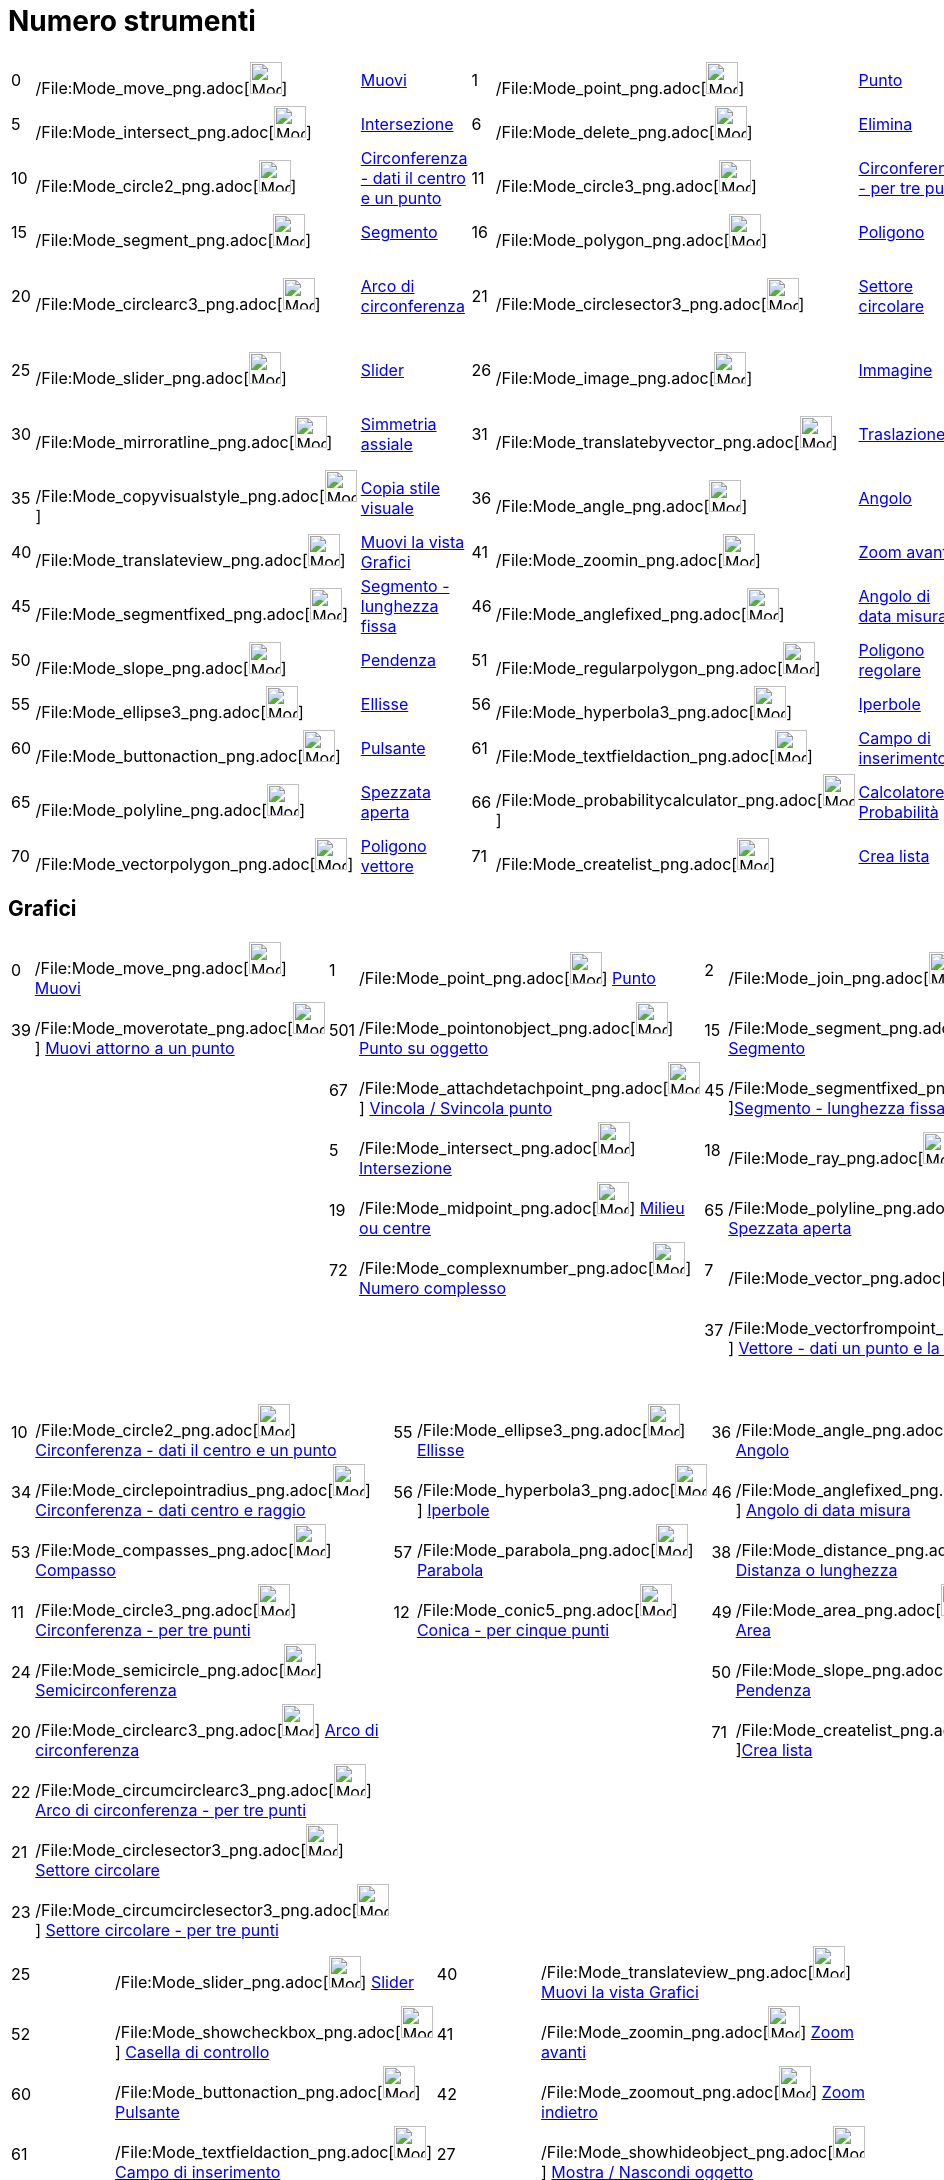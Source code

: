 = Numero strumenti

[cols=",,,,,,,,,,,,,,",]
|===
|0 |/File:Mode_move_png.adoc[image:Mode_move.png[Mode move.png,width=32,height=32]]
|xref:/tools/Strumento_Muovi.adoc[Muovi] |1 |/File:Mode_point_png.adoc[image:Mode_point.png[Mode
point.png,width=32,height=32]] |xref:/tools/Strumento_Punto.adoc[Punto] |2
|/File:Mode_join_png.adoc[image:Mode_join.png[Mode join.png,width=32,height=32]]
|xref:/tools/Strumento_Retta.adoc[Retta] |3 |/File:Mode_parallel_png.adoc[image:Mode_parallel.png[Mode
parallel.png,width=32,height=32]] |xref:/tools/Strumento_Retta_parallela.adoc[Retta parallela] |4
|/File:Mode_orthogonal_png.adoc[image:Mode_orthogonal.png[Mode orthogonal.png,width=32,height=32]]
|xref:/tools/Strumento_Retta_perpendicolare.adoc[Retta perpendicolare]

|5 |/File:Mode_intersect_png.adoc[image:Mode_intersect.png[Mode intersect.png,width=32,height=32]]
|xref:/tools/Strumento_Intersezione.adoc[Intersezione] |6 |/File:Mode_delete_png.adoc[image:Mode_delete.png[Mode
delete.png,width=32,height=32]] |xref:/tools/Strumento_Elimina.adoc[Elimina] |7
|/File:Mode_vector_png.adoc[image:Mode_vector.png[Mode vector.png,width=32,height=32]]
|xref:/tools/Strumento_Vettore.adoc[Vettore] |8 |/File:Mode_linebisector_png.adoc[image:Mode_linebisector.png[Mode
linebisector.png,width=32,height=32]] |xref:/tools/Strumento_Asse_di_un_segmento.adoc[Asse di un segmento] |9
|/File:Mode_angularbisector_png.adoc[image:Mode_angularbisector.png[Mode angularbisector.png,width=32,height=32]]
|xref:/tools/Strumento_Bisettrice.adoc[Bisettrice]

|10 |/File:Mode_circle2_png.adoc[image:Mode_circle2.png[Mode circle2.png,width=32,height=32]]
|xref:/tools/Strumento_Circonferenza_dati_il_centro_e_un_punto.adoc[Circonferenza - dati il centro e un punto] |11
|/File:Mode_circle3_png.adoc[image:Mode_circle3.png[Mode circle3.png,width=32,height=32]]
|xref:/tools/Strumento_Circonferenza_per_tre_punti.adoc[Circonferenza - per tre punti] |12
|/File:Mode_conic5_png.adoc[image:Mode_conic5.png[Mode conic5.png,width=32,height=32]]
|xref:/tools/Strumento_Conica_per_cinque_punti.adoc[Conica - per cinque punti] |13
|/File:Mode_tangent_png.adoc[image:Mode_tangent.png[Mode tangent.png,width=32,height=32]]
|xref:/tools/Strumento_Tangenti.adoc[Tangenti] |14 |/File:Mode_relation_png.adoc[image:Mode_relation.png[Mode
relation.png,width=32,height=32]] |xref:/tools/Strumento_Relazione.adoc[Relazione]

|15 |/File:Mode_segment_png.adoc[image:Mode_segment.png[Mode segment.png,width=32,height=32]]
|xref:/tools/Strumento_Segmento.adoc[Segmento] |16 |/File:Mode_polygon_png.adoc[image:Mode_polygon.png[Mode
polygon.png,width=32,height=32]] |xref:/tools/Strumento_Poligono.adoc[Poligono] |17
|/File:Mode_text_png.adoc[image:Mode_text.png[Mode text.png,width=32,height=32]]
|xref:/tools/Strumento_Testo.adoc[Testo] |18 |/File:Mode_ray_png.adoc[image:Mode_ray.png[Mode
ray.png,width=32,height=32]] |xref:/tools/Strumento_Semiretta.adoc[Semiretta] |19
|/File:Mode_midpoint_png.adoc[image:Mode_midpoint.png[Mode midpoint.png,width=32,height=32]]
|xref:/tools/Strumento_Punto_medio_o_centro.adoc[Punto medio o centro]

|20 |/File:Mode_circlearc3_png.adoc[image:Mode_circlearc3.png[Mode circlearc3.png,width=32,height=32]]
|xref:/tools/Strumento_Arco_di_circonferenza.adoc[Arco di circonferenza] |21
|/File:Mode_circlesector3_png.adoc[image:Mode_circlesector3.png[Mode circlesector3.png,width=32,height=32]]
|xref:/tools/Strumento_Settore_circolare.adoc[Settore circolare] |22
|/File:Mode_circumcirclearc3_png.adoc[image:Mode_circumcirclearc3.png[Mode circumcirclearc3.png,width=32,height=32]]
|xref:/tools/Strumento_Arco_di_circonferenza_per_tre_punti.adoc[Arco di circonferenza - per tre punti] |23
|/File:Mode_circumcirclesector3_png.adoc[image:Mode_circumcirclesector3.png[Mode
circumcirclesector3.png,width=32,height=32]] |xref:/tools/Strumento_Settore_circolare_per_tre_punti.adoc[Settore
circolare - per tre punti] |24 |/File:Mode_semicircle_png.adoc[image:Mode_semicircle.png[Mode
semicircle.png,width=32,height=32]] |xref:/tools/Strumento_Semicirconferenza.adoc[Semicirconferenza]

|25 |/File:Mode_slider_png.adoc[image:Mode_slider.png[Mode slider.png,width=32,height=32]]
|xref:/tools/Strumento_Slider.adoc[Slider] |26 |/File:Mode_image_png.adoc[image:Mode_image.png[Mode
image.png,width=32,height=32]] |xref:/tools/Strumento_Immagine.adoc[Immagine] |27
|/File:Mode_showhideobject_png.adoc[image:Mode_showhideobject.png[Mode showhideobject.png,width=32,height=32]]
|xref:/tools/Strumento_Mostra_Nascondi_oggetto.adoc[Mostra / Nascondi oggetto] |28
|/File:Mode_showhidelabel_png.adoc[image:Mode_showhidelabel.png[Mode showhidelabel.png,width=32,height=32]]
|xref:/tools/Strumento_Mostra_Nascondi_etichetta.adoc[Mostra / Nascondi etichetta] |29
|/File:Mode_mirroratpoint_png.adoc[image:Mode_mirroratpoint.png[Mode mirroratpoint.png,width=32,height=32]]
|xref:/tools/Strumento_Simmetria_centrale.adoc[Simmetria centrale centrale]

|30 |/File:Mode_mirroratline_png.adoc[image:Mode_mirroratline.png[Mode mirroratline.png,width=32,height=32]]
|xref:/tools/Strumento_Simmetria_assiale.adoc[Simmetria assiale] |31
|/File:Mode_translatebyvector_png.adoc[image:Mode_translatebyvector.png[Mode translatebyvector.png,width=32,height=32]]
|xref:/tools/Strumento_Traslazione.adoc[Traslazione] |32
|/File:Mode_rotatebyangle_png.adoc[image:Mode_rotatebyangle.png[Mode rotatebyangle.png,width=32,height=32]]
|xref:/tools/Strumento_Rotazione.adoc[Rotazione] |33
|/File:Mode_dilatefrompoint_png.adoc[image:Mode_dilatefrompoint.png[Mode dilatefrompoint.png,width=32,height=32]]
|xref:/tools/Strumento_Omotetia.adoc[Omotetia] |34
|/File:Mode_circlepointradius_png.adoc[image:Mode_circlepointradius.png[Mode circlepointradius.png,width=32,height=32]]
|xref:/tools/Strumento_Circonferenza_dati_centro_e_raggio.adoc[Circonferenza - dati centro e raggio]

|35 |/File:Mode_copyvisualstyle_png.adoc[image:Mode_copyvisualstyle.png[Mode copyvisualstyle.png,width=32,height=32]]
|xref:/tools/Strumento_Copia_stile_visuale.adoc[Copia stile visuale] |36
|/File:Mode_angle_png.adoc[image:Mode_angle.png[Mode angle.png,width=32,height=32]]
|xref:/tools/Strumento_Angolo.adoc[Angolo] |37 |/File:Mode_vectorfrompoint_png.adoc[image:Mode_vectorfrompoint.png[Mode
vectorfrompoint.png,width=32,height=32]] |xref:/tools/Strumento_Vettore_dati_un_punto_e_la_direzione.adoc[Vettore - dati
un punto e la direzione] |38 |/File:Mode_distance_png.adoc[image:Mode_distance.png[Mode
distance.png,width=32,height=32]] |xref:/tools/Strumento_Distanza_o_lunghezza.adoc[Distanza o lunghezza] |39
|/File:Mode_moverotate_png.adoc[image:Mode_moverotate.png[Mode moverotate.png,width=32,height=32]]
|xref:/tools/Strumento_Muovi_attorno_a_un_punto.adoc[Muovi attorno a un punto]

|40 |/File:Mode_translateview_png.adoc[image:Mode_translateview.png[Mode translateview.png,width=32,height=32]]
|xref:/tools/Strumento_Muovi_la_vista_Grafici.adoc[Muovi la vista Grafici] |41
|/File:Mode_zoomin_png.adoc[image:Mode_zoomin.png[Mode zoomin.png,width=32,height=32]]
|xref:/tools/Strumento_Zoom_avanti.adoc[Zoom avanti] |42 |/File:Mode_zoomout_png.adoc[image:Mode_zoomout.png[Mode
zoomout.png,width=32,height=32]] |xref:/tools/Strumento_Zoom_indietro.adoc[Zoom indietro] | | | |44
|/File:Mode_polardiameter_png.adoc[image:Mode_polardiameter.png[Mode polardiameter.png,width=32,height=32]]
|xref:/tools/Strumento_Polare_o_diametro.adoc[Polare o diametro]

|45 |/File:Mode_segmentfixed_png.adoc[image:Mode_segmentfixed.png[Mode segmentfixed.png,width=32,height=32]]
|xref:/tools/Strumento_Segmento_lunghezza_fissa.adoc[Segmento - lunghezza fissa] |46
|/File:Mode_anglefixed_png.adoc[image:Mode_anglefixed.png[Mode anglefixed.png,width=32,height=32]]
|xref:/tools/Strumento_Angolo_di_data_misura.adoc[Angolo di data misura] |47
|/File:Mode_locus_png.adoc[image:Mode_locus.png[Mode locus.png,width=32,height=32]]
|xref:/tools/Strumento_Luogo.adoc[Luogo] | | | |49 |/File:Mode_area_png.adoc[image:Mode_area.png[Mode
area.png,width=32,height=32]] |xref:/tools/Strumento_Area.adoc[Area]

|50 |/File:Mode_slope_png.adoc[image:Mode_slope.png[Mode slope.png,width=32,height=32]]
|xref:/tools/Strumento_Pendenza.adoc[Pendenza] |51
|/File:Mode_regularpolygon_png.adoc[image:Mode_regularpolygon.png[Mode regularpolygon.png,width=32,height=32]]
|xref:/tools/Strumento_Poligono_regolare.adoc[Poligono regolare] |52
|/File:Mode_showcheckbox_png.adoc[image:Mode_showcheckbox.png[Mode showcheckbox.png,width=32,height=32]]
|xref:/tools/Strumento_Casella_di_controllo.adoc[Casella di controllo] |53
|/File:Mode_compasses_png.adoc[image:Mode_compasses.png[Mode compasses.png,width=32,height=32]]
|xref:/tools/Strumento_Compasso.adoc[Compasso] |54
|/File:Mode_mirroratcircle_png.adoc[image:Mode_mirroratcircle.png[Mode mirroratcircle.png,width=32,height=32]]
|xref:/tools/Strumento_Inversione_circolare.adoc[Inversione circolare]

|55 |/File:Mode_ellipse3_png.adoc[image:Mode_ellipse3.png[Mode ellipse3.png,width=32,height=32]]
|xref:/tools/Strumento_Ellisse.adoc[Ellisse] |56 |/File:Mode_hyperbola3_png.adoc[image:Mode_hyperbola3.png[Mode
hyperbola3.png,width=32,height=32]] |xref:/tools/Strumento_Iperbole.adoc[Iperbole] |57
|/File:Mode_parabola_png.adoc[image:Mode_parabola.png[Mode parabola.png,width=32,height=32]]
|xref:/tools/Strumento_Parabola.adoc[Parabola] |58 |/File:Mode_fitline_png.adoc[image:Mode_fitline.png[Mode
fitline.png,width=32,height=32]] |xref:/tools/Strumento_Retta_di_regressione.adoc[Retta di regressione] | | |

|60 |/File:Mode_buttonaction_png.adoc[image:Mode_buttonaction.png[Mode buttonaction.png,width=32,height=32]]
|xref:/tools/Strumento_Pulsante.adoc[Pulsante] |61
|/File:Mode_textfieldaction_png.adoc[image:Mode_textfieldaction.png[Mode textfieldaction.png,width=32,height=32]]
|xref:/tools/Strumento_Campo_di_inserimento.adoc[Campo di inserimento] |62
|/File:Mode_pen_png.adoc[image:Mode_pen.png[Mode pen.png,width=32,height=32]] |xref:/tools/Strumento_Penna.adoc[Penna] |
| | |64 |/File:Mode_rigidpolygon_png.adoc[image:Mode_rigidpolygon.png[Mode rigidpolygon.png,width=32,height=32]]
|xref:/tools/Strumento_Poligono_rigido.adoc[Poligono rigido]

|65 |/File:Mode_polyline_png.adoc[image:Mode_polyline.png[Mode polyline.png,width=32,height=32]]
|xref:/tools/Strumento_Spezzata_aperta.adoc[Spezzata aperta] |66
|/File:Mode_probabilitycalculator_png.adoc[image:Mode_probabilitycalculator.png[Mode
probabilitycalculator.png,width=32,height=32]] |xref:/Calcolatore_di_Probabilit%C3%A0.adoc[Calcolatore di Probabilità]
|67 |/File:Mode_attachdetachpoint_png.adoc[image:Mode_attachdetachpoint.png[Mode
attachdetachpoint.png,width=32,height=32]] |xref:/tools/Strumento_Vincola_Svincola_punto.adoc[Vincola / Svincola punto]
|68 |/File:Mode_functioninspector_png.adoc[image:Mode_functioninspector.png[Mode
functioninspector.png,width=32,height=32]] |xref:/tools/Strumento_Assistente_Funzioni.adoc[Assistente Funzioni] | | |

|70 |/File:Mode_vectorpolygon_png.adoc[image:Mode_vectorpolygon.png[Mode vectorpolygon.png,width=32,height=32]]
|xref:/tools/Strumento_Poligono_vettore.adoc[Poligono vettore] |71
|/File:Mode_createlist_png.adoc[image:Mode_createlist.png[Mode createlist.png,width=32,height=32]]
|xref:/tools/Strumento_Crea_lista.adoc[Crea lista] |72
|/File:Mode_complexnumber_png.adoc[image:Mode_complexnumber.png[Mode complexnumber.png,width=32,height=32]]
|xref:/tools/Strumento_Numero_complesso.adoc[Numero complesso] |73
|/File:Mode_freehandshape_png.adoc[image:Mode_freehandshape.png[Mode freehandshape.png,width=32,height=32]]
|xref:/tools/Strumento_Grafico_a_mano_libera.adoc[Grafico a mano libera] |501
|/File:Mode_pointonobject_png.adoc[image:Mode_pointonobject.png[Mode pointonobject.png,width=32,height=32]]
|xref:/tools/Strumento_Punto_su_oggetto.adoc[Punto su oggetto]
|===

== [#Grafici]#Grafici#

[cols=",,,,,,,,,",]
|===
|0 |/File:Mode_move_png.adoc[image:Mode_move.png[Mode move.png,width=32,height=32]]
xref:/tools/Strumento_Muovi.adoc[Muovi] |1 |/File:Mode_point_png.adoc[image:Mode_point.png[Mode
point.png,width=32,height=32]] xref:/tools/Strumento_Punto.adoc[Punto] |2
|/File:Mode_join_png.adoc[image:Mode_join.png[Mode join.png,width=32,height=32]] xref:/tools/Strumento_Retta.adoc[Retta]
|4 |/File:Mode_orthogonal_png.adoc[image:Mode_orthogonal.png[Mode orthogonal.png,width=32,height=32]]
xref:/tools/Strumento_Retta_perpendicolare.adoc[Retta perpendicolare] |16
|/File:Mode_polygon_png.adoc[image:Mode_polygon.png[Mode polygon.png,width=32,height=32]]
xref:/tools/Strumento_Poligono.adoc[Poligono]

|39 |/File:Mode_moverotate_png.adoc[image:Mode_moverotate.png[Mode moverotate.png,width=32,height=32]]
xref:/tools/Strumento_Muovi_attorno_a_un_punto.adoc[Muovi attorno a un punto] |501
|/File:Mode_pointonobject_png.adoc[image:Mode_pointonobject.png[Mode pointonobject.png,width=32,height=32]]
xref:/tools/Strumento_Punto_su_oggetto.adoc[Punto su oggetto] |15
|/File:Mode_segment_png.adoc[image:Mode_segment.png[Mode segment.png,width=32,height=32]]
xref:/tools/Strumento_Segmento.adoc[Segmento] |3 |/File:Mode_parallel_png.adoc[image:Mode_parallel.png[Mode
parallel.png,width=32,height=32]] xref:/tools/Strumento_Retta_parallela.adoc[Retta parallela] |51
|/File:Mode_regularpolygon_png.adoc[image:Mode_regularpolygon.png[Mode regularpolygon.png,width=32,height=32]]
xref:/tools/Strumento_Poligono_regolare.adoc[Poligono regolare]

| | |67 |/File:Mode_attachdetachpoint_png.adoc[image:Mode_attachdetachpoint.png[Mode
attachdetachpoint.png,width=32,height=32]] xref:/tools/Strumento_Vincola_Svincola_punto.adoc[Vincola / Svincola punto]
|45 |/File:Mode_segmentfixed_png.adoc[image:Mode_segmentfixed.png[Mode
segmentfixed.png,width=32,height=32]]xref:/tools/Strumento_Segmento_lunghezza_fissa.adoc[Segmento - lunghezza fissa] |8
|/File:Mode_linebisector_png.adoc[image:Mode_linebisector.png[Mode linebisector.png,width=32,height=32]]
xref:/tools/Strumento_Asse_di_un_segmento.adoc[Asse di un segmento] |64
|/File:Mode_rigidpolygon_png.adoc[image:Mode_rigidpolygon.png[Mode rigidpolygon.png,width=32,height=32]]
xref:/tools/Strumento_Poligono_rigido.adoc[Poligono rigido]

| | |5 |/File:Mode_intersect_png.adoc[image:Mode_intersect.png[Mode intersect.png,width=32,height=32]]
xref:/tools/Strumento_Intersezione.adoc[Intersezione] |18 |/File:Mode_ray_png.adoc[image:Mode_ray.png[Mode
ray.png,width=32,height=32]] xref:/tools/Strumento_Semiretta.adoc[Semiretta] |9
|/File:Mode_angularbisector_png.adoc[image:Mode_angularbisector.png[Mode angularbisector.png,width=32,height=32]]
xref:/tools/Strumento_Bisettrice.adoc[Bisettrice] |70
|/File:Mode_vectorpolygon_png.adoc[image:Mode_vectorpolygon.png[Mode vectorpolygon.png,width=32,height=32]]
xref:/tools/Strumento_Poligono_vettore.adoc[Poligono vettore]

| | |19 |/File:Mode_midpoint_png.adoc[image:Mode_midpoint.png[Mode midpoint.png,width=32,height=32]]
xref:/tools/Strumento_Punto_medio_o_centro.adoc[Milieu ou centre] |65
|/File:Mode_polyline_png.adoc[image:Mode_polyline.png[Mode polyline.png,width=32,height=32]]
xref:/tools/Strumento_Spezzata_aperta.adoc[Spezzata aperta] |13 |/File:Mode_tangent_png.adoc[image:Mode_tangent.png[Mode
tangent.png,width=32,height=32]] xref:/tools/Strumento_Tangenti.adoc[Tangenti] | |

| | |72 |/File:Mode_complexnumber_png.adoc[image:Mode_complexnumber.png[Mode complexnumber.png,width=32,height=32]]
xref:/tools/Strumento_Numero_complesso.adoc[Numero complesso] |7 |/File:Mode_vector_png.adoc[image:Mode_vector.png[Mode
vector.png,width=32,height=32]] xref:/tools/Strumento_Vettore.adoc[Vettore] |44
|/File:Mode_polardiameter_png.adoc[image:Mode_polardiameter.png[Mode polardiameter.png,width=32,height=32]]
xref:/tools/Strumento_Polare_o_diametro.adoc[Polare o diametro] | |

| | | | |37 |/File:Mode_vectorfrompoint_png.adoc[image:Mode_vectorfrompoint.png[Mode
vectorfrompoint.png,width=32,height=32]] xref:/tools/Strumento_Vettore_dati_un_punto_e_la_direzione.adoc[Vettore - dati
un punto e la direzione] |58 |/File:Mode_fitline_png.adoc[image:Mode_fitline.png[Mode fitline.png,width=32,height=32]]
xref:/tools/Strumento_Retta_di_regressione.adoc[Retta di regressione] | |

| | | | | | |47 |/File:Mode_locus_png.adoc[image:Mode_locus.png[Mode locus.png,width=32,height=32]]
xref:/tools/Strumento_Luogo.adoc[Luogo] | |
|===

[cols=",,,,,,,,,",]
|===
|10 |/File:Mode_circle2_png.adoc[image:Mode_circle2.png[Mode circle2.png,width=32,height=32]]
xref:/tools/Strumento_Circonferenza_dati_il_centro_e_un_punto.adoc[Circonferenza - dati il centro e un punto] |55
|/File:Mode_ellipse3_png.adoc[image:Mode_ellipse3.png[Mode ellipse3.png,width=32,height=32]]
xref:/tools/Strumento_Ellisse.adoc[Ellisse] |36 |/File:Mode_angle_png.adoc[image:Mode_angle.png[Mode
angle.png,width=32,height=32]] xref:/tools/Strumento_Angolo.adoc[Angolo] |30
|/File:Mode_mirroratline_png.adoc[image:Mode_mirroratline.png[Mode mirroratline.png,width=32,height=32]]
xref:/tools/Strumento_Simmetria_assiale.adoc[Simmetria assiale] |17 |/File:Mode_text_png.adoc[image:Mode_text.png[Mode
text.png,width=32,height=32]] xref:/tools/Strumento_Testo.adoc[Testo]

|34 |/File:Mode_circlepointradius_png.adoc[image:Mode_circlepointradius.png[Mode
circlepointradius.png,width=32,height=32]] xref:/tools/Strumento_Circonferenza_dati_centro_e_raggio.adoc[Circonferenza -
dati centro e raggio] |56 |/File:Mode_hyperbola3_png.adoc[image:Mode_hyperbola3.png[Mode
hyperbola3.png,width=32,height=32]] xref:/tools/Strumento_Iperbole.adoc[Iperbole] |46
|/File:Mode_anglefixed_png.adoc[image:Mode_anglefixed.png[Mode anglefixed.png,width=32,height=32]]
xref:/tools/Strumento_Angolo_di_data_misura.adoc[Angolo di data misura] |29
|/File:Mode_mirroratpoint_png.adoc[image:Mode_mirroratpoint.png[Mode mirroratpoint.png,width=32,height=32]]
xref:/tools/Strumento_Simmetria_centrale.adoc[Simmetria centrale] |26
|/File:Mode_image_png.adoc[image:Mode_image.png[Mode image.png,width=32,height=32]]
xref:/tools/Strumento_Immagine.adoc[Immagine]

|53 |/File:Mode_compasses_png.adoc[image:Mode_compasses.png[Mode compasses.png,width=32,height=32]]
xref:/tools/Strumento_Compasso.adoc[Compasso] |57 |/File:Mode_parabola_png.adoc[image:Mode_parabola.png[Mode
parabola.png,width=32,height=32]] xref:/tools/Strumento_Parabola.adoc[Parabola] |38
|/File:Mode_distance_png.adoc[image:Mode_distance.png[Mode distance.png,width=32,height=32]]
xref:/tools/Strumento_Distanza_o_lunghezza.adoc[Distanza o lunghezza] |54
|/File:Mode_mirroratcircle_png.adoc[image:Mode_mirroratcircle.png[Mode mirroratcircle.png,width=32,height=32]]
xref:/tools/Strumento_Inversione_circolare.adoc[Inversione circolare] |62
|/File:Mode_pen_png.adoc[image:Mode_pen.png[Mode pen.png,width=32,height=32]] xref:/tools/Strumento_Penna.adoc[Penna]

|11 |/File:Mode_circle3_png.adoc[image:Mode_circle3.png[Mode circle3.png,width=32,height=32]]
xref:/tools/Strumento_Circonferenza_per_tre_punti.adoc[Circonferenza - per tre punti] |12
|/File:Mode_conic5_png.adoc[image:Mode_conic5.png[Mode conic5.png,width=32,height=32]]
xref:/tools/Strumento_Conica_per_cinque_punti.adoc[Conica - per cinque punti] |49
|/File:Mode_area_png.adoc[image:Mode_area.png[Mode area.png,width=32,height=32]] xref:/tools/Strumento_Area.adoc[Area]
|32 |/File:Mode_rotatebyangle_png.adoc[image:Mode_rotatebyangle.png[Mode rotatebyangle.png,width=32,height=32]]
xref:/tools/Strumento_Rotazione.adoc[Rotazione] |73 |/File:Mode_freehandshape_png.adoc[image:Mode_freehandshape.png[Mode
freehandshape.png,width=32,height=32]] xref:/tools/Strumento_Grafico_a_mano_libera.adoc[Grafico a mano libera]

|24 |/File:Mode_semicircle_png.adoc[image:Mode_semicircle.png[Mode semicircle.png,width=32,height=32]]
xref:/tools/Strumento_Semicirconferenza.adoc[Semicirconferenza] | | |50
|/File:Mode_slope_png.adoc[image:Mode_slope.png[Mode slope.png,width=32,height=32]]
xref:/tools/Strumento_Pendenza.adoc[Pendenza] |31
|/File:Mode_translatebyvector_png.adoc[image:Mode_translatebyvector.png[Mode translatebyvector.png,width=32,height=32]]
xref:/tools/Strumento_Traslazione.adoc[Traslazione] |14 |/File:Mode_relation_png.adoc[image:Mode_relation.png[Mode
relation.png,width=32,height=32]] xref:/tools/Strumento_Relazione.adoc[Relazione]

|20 |/File:Mode_circlearc3_png.adoc[image:Mode_circlearc3.png[Mode circlearc3.png,width=32,height=32]]
xref:/tools/Strumento_Arco_di_circonferenza.adoc[Arco di circonferenza] | | |71
|/File:Mode_createlist_png.adoc[image:Mode_createlist.png[Mode
createlist.png,width=32,height=32]]xref:/tools/Strumento_Crea_lista.adoc[Crea lista] |33
|/File:Mode_dilatefrompoint_png.adoc[image:Mode_dilatefrompoint.png[Mode dilatefrompoint.png,width=32,height=32]]
xref:/tools/Strumento_Omotetia.adoc[Omotetia] |66
|/File:Mode_probabilitycalculator_png.adoc[image:Mode_probabilitycalculator.png[Mode
probabilitycalculator.png,width=32,height=32]] xref:/Calcolatore_di_Probabilit%C3%A0.adoc[Calcolatore di Probabilità]

|22 |/File:Mode_circumcirclearc3_png.adoc[image:Mode_circumcirclearc3.png[Mode circumcirclearc3.png,width=32,height=32]]
xref:/tools/Strumento_Arco_di_circonferenza_per_tre_punti.adoc[Arco di circonferenza - per tre punti] | | | | | | |68
|/File:Mode_functioninspector_png.adoc[image:Mode_functioninspector.png[Mode
functioninspector.png,width=32,height=32]]xref:/tools/Strumento_Assistente_Funzioni.adoc[Assistente Funzioni]

|21 |/File:Mode_circlesector3_png.adoc[image:Mode_circlesector3.png[Mode circlesector3.png,width=32,height=32]]
xref:/tools/Strumento_Settore_circolare.adoc[Settore circolare] | | | | | | | |

|23 |/File:Mode_circumcirclesector3_png.adoc[image:Mode_circumcirclesector3.png[Mode
circumcirclesector3.png,width=32,height=32]] xref:/tools/Strumento_Settore_circolare_per_tre_punti.adoc[Settore
circolare - per tre punti] | | | | | | | |
|===

[cols=",,,",]
|===
|25 |/File:Mode_slider_png.adoc[image:Mode_slider.png[Mode slider.png,width=32,height=32]]
xref:/tools/Strumento_Slider.adoc[Slider] |40 |/File:Mode_translateview_png.adoc[image:Mode_translateview.png[Mode
translateview.png,width=32,height=32]] xref:/tools/Strumento_Muovi_la_vista_Grafici.adoc[Muovi la vista Grafici]

|52 |/File:Mode_showcheckbox_png.adoc[image:Mode_showcheckbox.png[Mode showcheckbox.png,width=32,height=32]]
xref:/tools/Strumento_Casella_di_controllo.adoc[Casella di controllo] |41
|/File:Mode_zoomin_png.adoc[image:Mode_zoomin.png[Mode zoomin.png,width=32,height=32]]
xref:/tools/Strumento_Zoom_avanti.adoc[Zoom avanti]

|60 |/File:Mode_buttonaction_png.adoc[image:Mode_buttonaction.png[Mode buttonaction.png,width=32,height=32]]
xref:/tools/Strumento_Pulsante.adoc[Pulsante] |42 |/File:Mode_zoomout_png.adoc[image:Mode_zoomout.png[Mode
zoomout.png,width=32,height=32]] xref:/tools/Strumento_Zoom_indietro.adoc[Zoom indietro]

|61 |/File:Mode_textfieldaction_png.adoc[image:Mode_textfieldaction.png[Mode textfieldaction.png,width=32,height=32]]
xref:/tools/Strumento_Campo_di_inserimento.adoc[Campo di inserimento] |27
|/File:Mode_showhideobject_png.adoc[image:Mode_showhideobject.png[Mode showhideobject.png,width=32,height=32]]
xref:/tools/Strumento_Mostra_Nascondi_oggetto.adoc[Mostra / Nascondi oggetto]

| | |28 |/File:Mode_showhidelabel_png.adoc[image:Mode_showhidelabel.png[Mode showhidelabel.png,width=32,height=32]]
xref:/tools/Strumento_Mostra_Nascondi_etichetta.adoc[Mostra / Nascondi etichetta]

| | |35 |/File:Mode_copyvisualstyle_png.adoc[image:Mode_copyvisualstyle.png[Mode
copyvisualstyle.png,width=32,height=32]] xref:/tools/Strumento_Copia_stile_visuale.adoc[Copia stile visuale]

| | |6 |/File:Mode_delete_png.adoc[image:Mode_delete.png[Mode delete.png,width=32,height=32]]
xref:/tools/Strumento_Elimina.adoc[Elimina]
|===

== [#Foglio_di_calcolo]#Foglio di calcolo#

[cols=",,,,,,,",]
|===
|0 |/File:Mode_move_png.adoc[image:Mode_move.png[Mode move.png,width=32,height=32]]
xref:/tools/Strumento_Muovi.adoc[Muovi] |2020 |/File:Mode_onevarstats_png.adoc[image:Mode_onevarstats.png[Mode
onevarstats.png,width=32,height=32]]xref:/tools/Strumento_Analisi_univariata.adoc[Analisi univariata] |2001
|/File:Mode_createlist_png.adoc[image:Mode_createlist.png[Mode
createlist.png,width=32,height=32]]xref:/tools/Strumento_Lista.adoc[Lista] |2040
|/File:Mode_sumcells_png.adoc[image:Mode_sumcells.png[Mode
sumcells.png,width=32,height=32]]xref:/tools/Strumento_Somma.adoc[Somma]

| | |2021 |/File:Mode_twovarstats_png.adoc[image:Mode_twovarstats.png[Mode
twovarstats.png,width=32,height=32]]xref:/tools/Strumento_Analisi_di_regressione_bivariata.adoc[Analisi di regressione
bivariata] |2003 |/File:Mode_createlistofpoints_png.adoc[image:Mode_createlistofpoints.png[Mode
createlistofpoints.png,width=32,height=32]]xref:/tools/Strumento_Lista_di_punti.adoc[Lista di punti] |2041
|/File:Mode_meancells_png.adoc[image:Mode_meancells.png[Mode
meancells.png,width=32,height=32]]xref:/tools/Strumento_Media.adoc[Media]

| | |2022 |/File:Mode_multivarstats_png.adoc[image:Mode_multivarstats.png[Mode
multivarstats.png,width=32,height=32]]xref:/tools/Strumento_Analisi_multivariata.adoc[Analisi multivariata] |2002
|/File:Mode_creatematrix_png.adoc[image:Mode_creatematrix.png[Mode
creatematrix.png,width=32,height=32]]xref:/tools/Strumento_Matrice.adoc[Matrice] |2042
|/File:Mode_countcells_png.adoc[image:Mode_countcells.png[Mode
countcells.png,width=32,height=32]]xref:/tools/Strumento_Conta.adoc[Conta]

| | |66 |/File:Mode_probabilitycalculator_png.adoc[image:Mode_probabilitycalculator.png[Mode
probabilitycalculator.png,width=32,height=32]] xref:/Calcolatore_di_Probabilit%C3%A0.adoc[Calcolatore di Probabilità]
|2004 |/File:Mode_createtable_png.adoc[image:Mode_createtable.png[Mode
createtable.png,width=32,height=32]]xref:/tools/Strumento_Crea_tabella.adoc[Crea tabella] |2044
|/File:Mode_maxcells_png.adoc[image:Mode_maxcells.png[Mode
maxcells.png,width=32,height=32]]xref:/tools/Strumento_Massimo.adoc[Massimo]

| | | | |2005 |/File:Mode_createpolyline_png.adoc[image:Mode_createpolyline.png[Mode
createpolyline.png,width=32,height=32]]xref:/tools/Strumento_Crea_linea_spezzata_aperta.adoc[Crea linea spezzata aperta]
|2043 |/File:Mode_mincells_png.adoc[image:Mode_mincells.png[Mode
mincells.png,width=32,height=32]]xref:/tools/Strumento_Minimo.adoc[Minimo]
|===

== [#CAS]#CAS#

[cols=",,,,,,,,,,,",]
|===
|1001 |/File:Mode_evaluate_png.adoc[image:Mode_evaluate.png[Mode
evaluate.png,width=32,height=32]]xref:/tools/Strumento_Calcola.adoc[Calcola] |1002
|/File:Mode_numeric_png.adoc[image:Mode_numeric.png[Mode
numeric.png,width=32,height=32]]xref:/tools/Strumento_Numerico.adoc[Numerico] |1003
|/File:Mode_keepinput_png.adoc[image:Mode_keepinput.png[Mode
keepinput.png,width=32,height=32]]xref:/tools/Strumento_Mantieni_inserimento.adoc[Mantieni inserimento] |1005
|/File:Mode_factor_png.adoc[image:Mode_factor.png[Mode
factor.png,width=32,height=32]]xref:/tools/Strumento_Fattorizza.adoc[Fattorizza] |1004
|/File:Mode_expand_png.adoc[image:Mode_expand.png[Mode
expand.png,width=32,height=32]]xref:/tools/Strumento_Sviluppa.adoc[Sviluppa] |1006
|/File:Mode_substitute_png.adoc[image:Mode_substitute.png[Mode
substitute.png,width=32,height=32]]xref:/tools/Strumento_Sostituisci.adoc[Sostituisci]
|===

[cols=",,,,,,,,,",]
|===
|1007 |/File:Mode_solve_png.adoc[image:Mode_solve.png[Mode
solve.png,width=32,height=32]]xref:/tools/Strumento_Risolvi.adoc[Risolvi] |10?
|/File:Mode_nsolve_png.adoc[image:Mode_nsolve.png[Mode
nsolve.png,width=32,height=32]]xref:/tools/Strumento_Risolvi_numericamente.adoc[Risolvi numericamente] |1008
|/File:Mode_derivative_png.adoc[image:Mode_derivative.png[Mode
derivative.png,width=32,height=32]]xref:/tools/Strumento_Derivata.adoc[Derivata] |66
|/File:Mode_probabilitycalculator_png.adoc[image:Mode_probabilitycalculator.png[Mode
probabilitycalculator.png,width=32,height=32]] xref:/Calcolatore_di_Probabilit%C3%A0.adoc[Calcolatore di Probabilità] |6
|/File:Mode_delete_png.adoc[image:Mode_delete.png[Mode delete.png,width=32,height=32]]
xref:/tools/Strumento_Elimina.adoc[Elimina]

| | | | |1009 |/File:Mode_integral_png.adoc[image:Mode_integral.png[Mode
integral.png,width=32,height=32]]xref:/tools/Strumento_Integrale.adoc[Integrale] |68
|/File:Mode_functioninspector_png.adoc[image:Mode_functioninspector.png[Mode
functioninspector.png,width=32,height=32]]xref:/tools/Strumento_Assistente_Funzioni.adoc[Assistente Funzioni] | |
|===
